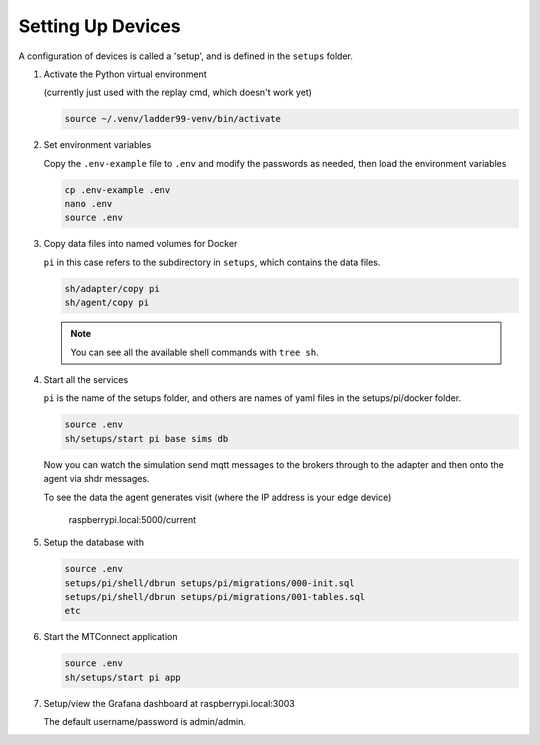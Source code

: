 *******************
Setting Up Devices
*******************

A configuration of devices is called a 'setup', and is defined in the ``setups`` folder.

#. Activate the Python virtual environment

   (currently just used with the replay cmd, which doesn't work yet)

   .. code:: console

      source ~/.venv/ladder99-venv/bin/activate

#. Set environment variables

   Copy the ``.env-example`` file to ``.env`` and modify the passwords as needed, then load the environment variables

   .. code:: console

      cp .env-example .env
      nano .env   
      source .env

#. Copy data files into named volumes for Docker

   ``pi`` in this case refers to the subdirectory in ``setups``, which contains the data files.

   .. code:: console

      sh/adapter/copy pi
      sh/agent/copy pi

   .. note::

      You can see all the available shell commands with ``tree sh``.

#. Start all the services

   ``pi`` is the name of the setups folder, and others are names of yaml files in the setups/pi/docker folder.

   .. code:: console
   
      source .env
      sh/setups/start pi base sims db

   Now you can watch the simulation send mqtt messages to the brokers through to the adapter and then onto the agent via shdr messages. 

   To see the data the agent generates visit (where the IP address is your edge device)

      raspberrypi.local:5000/current 
      
   .. image:: _images/agent.jpg

#. Setup the database with

   .. code:: console
      
      source .env
      setups/pi/shell/dbrun setups/pi/migrations/000-init.sql
      setups/pi/shell/dbrun setups/pi/migrations/001-tables.sql
      etc

#. Start the MTConnect application

   .. code:: console

      source .env
      sh/setups/start pi app

#. Setup/view the Grafana dashboard at raspberrypi.local:3003

   The default username/password is admin/admin.

   